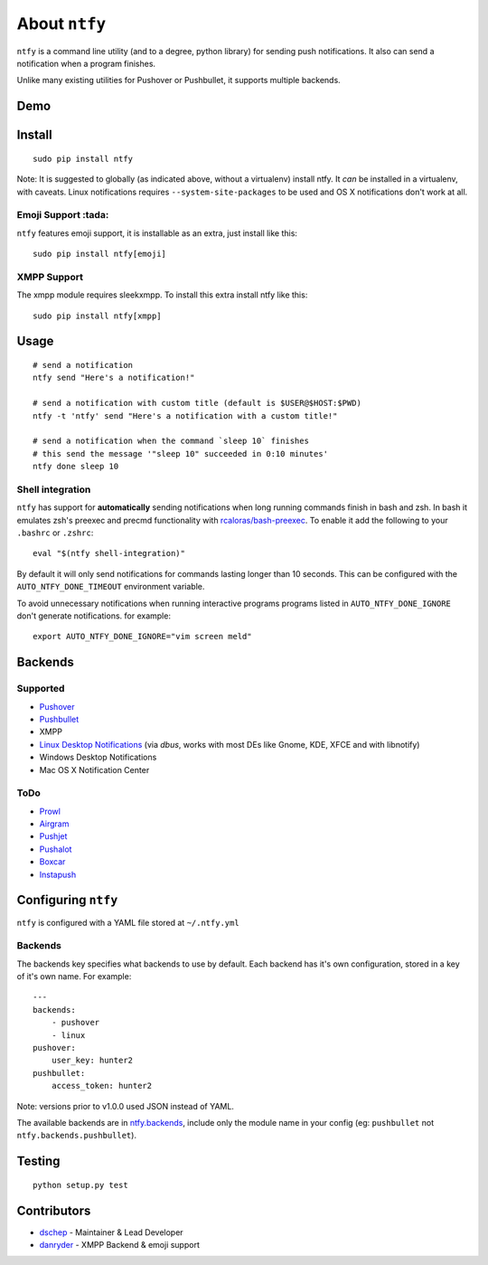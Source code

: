 About ``ntfy``
==============
|Version|_ |Downloads|_ |Docs|_ |Build|_ |Coverage|_

.. |Version| image:: https://img.shields.io/pypi/v/ntfy.svg
.. _Version: https://pypi.python.org/pypi/ntfy
.. |Downloads| image:: https://img.shields.io/pypi/dm/ntfy.svg
.. _Downloads: https://pypi.python.org/pypi/ntfy#downloads
.. |Docs| image:: https://img.shields.io/badge/docs-stable-brightgreen.svg
.. _Docs: http://ntfy.rtfd.org
.. |Build| image:: https://img.shields.io/travis/dschep/ntfy.svg
.. _Build: https://travis-ci.org/dschep/ntfy
.. |Coverage| image:: https://img.shields.io/coveralls/dschep/ntfy.svg
.. _Coverage: https://coveralls.io/github/dschep/ntfy

``ntfy`` is a command line utility (and to a degree, python library) for
sending push notifications. It also can send a notification when a
program finishes.

Unlike many existing utilities for Pushover or Pushbullet, it supports
multiple backends.

Demo
----
.. image:: https://raw.githubusercontent.com/dschep/ntfy/master/docs/demo.gif

Install
-------

::

    sudo pip install ntfy

Note: It is suggested to globally (as indicated above, without a
virtualenv) install ntfy. It *can* be installed in a virtualenv, with caveats.
Linux notifications requires ``--system-site-packages`` to be used and OS X
notifications don't work at all.


Emoji Support :tada:
~~~~~~~~~~~~~~~~~~~~

``ntfy`` features emoji support, it is installable as an extra, just install
like this:

::

    sudo pip install ntfy[emoji]


XMPP Support
~~~~~~~~~~~~

The xmpp module requires sleekxmpp. To install this extra install ntfy like
this:

::

    sudo pip install ntfy[xmpp]


Usage
-----

::


    # send a notification
    ntfy send "Here's a notification!"

    # send a notification with custom title (default is $USER@$HOST:$PWD)
    ntfy -t 'ntfy' send "Here's a notification with a custom title!"

    # send a notification when the command `sleep 10` finishes
    # this send the message '"sleep 10" succeeded in 0:10 minutes'
    ntfy done sleep 10

Shell integration
~~~~~~~~~~~~~~~~~~~~
``ntfy`` has support for **automatically** sending notifications when long
running commands finish in bash and zsh. In bash it emulates zsh's preexec and
precmd functionality with `rcaloras/bash-preexec <https://github.com/rcaloras/bash-preexec>`_.
To enable it add the following to your ``.bashrc`` or ``.zshrc``:

::

    eval "$(ntfy shell-integration)"

By default it will only send notifications for commands lasting longer than 10
seconds. This can be configured with the ``AUTO_NTFY_DONE_TIMEOUT`` environment
variable.

To avoid unnecessary notifications when running interactive programs programs
listed in ``AUTO_NTFY_DONE_IGNORE`` don't generate notifications. for example:

::

    export AUTO_NTFY_DONE_IGNORE="vim screen meld"


Backends
--------

Supported
~~~~~~~~~
-  `Pushover <https://pushover.net>`_
-  `Pushbullet <https://pushbullet.com>`_
-  XMPP
-  `Linux Desktop Notifications <https://developer.gnome.org/notification-spec/>`_ (via `dbus`, works with most DEs like Gnome, KDE, XFCE and with libnotify)
-  Windows Desktop Notifications
-  Mac OS X Notification Center

ToDo
~~~~
-  `Prowl <http://www.prowlapp.com>`_
-  `Airgram <http://www.airgramapp.com>`_
-  `Pushjet <https://pushjet.io>`_
-  `Pushalot <https://pushalot.com>`_
-  `Boxcar <https://boxcar.io>`_
-  `Instapush <https://instapush.im>`_

Configuring ``ntfy``
--------------------

``ntfy`` is configured with a YAML file stored at ``~/.ntfy.yml``

Backends
~~~~~~~~

The backends key specifies what backends to use by default. Each backend has
it's own configuration, stored in a key of it's own name. For example:

::

    ---
    backends:
        - pushover
        - linux
    pushover:
        user_key: hunter2
    pushbullet:
        access_token: hunter2

Note: versions prior to v1.0.0 used JSON instead of YAML.

The available backends are in `ntfy.backends <http://ntfy.readthedocs.org/en/stable/ntfy.backends.html>`_,
include only the module name in your config (eg: ``pushbullet`` not
``ntfy.backends.pushbullet``).

Testing
-------

::

    python setup.py test

Contributors
------------
- `dschep <https://github.com/dschep>`_ - Maintainer & Lead Developer
- `danryder <https://github.com/danryder>`_ - XMPP Backend & emoji support
